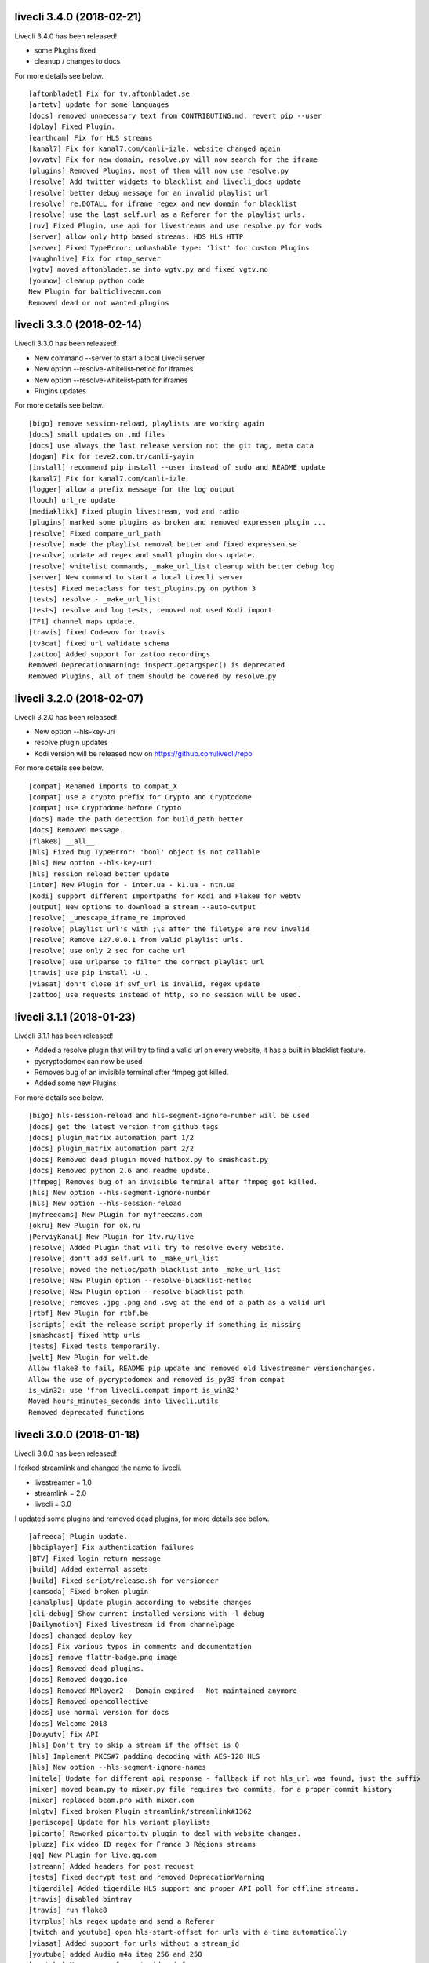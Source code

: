 livecli 3.4.0 (2018-02-21)
--------------------------
Livecli 3.4.0 has been released!

- some Plugins fixed
- cleanup / changes to docs

For more details see below.

::

    [aftonbladet] Fix for tv.aftonbladet.se
    [artetv] update for some languages
    [docs] removed unnecessary text from CONTRIBUTING.md, revert pip --user
    [dplay] Fixed Plugin.
    [earthcam] Fix for HLS streams
    [kanal7] Fix for kanal7.com/canli-izle, website changed again
    [ovvatv] Fix for new domain, resolve.py will now search for the iframe
    [plugins] Removed Plugins, most of them will now use resolve.py
    [resolve] Add twitter widgets to blacklist and livecli_docs update
    [resolve] better debug message for an invalid playlist url
    [resolve] re.DOTALL for iframe regex and new domain for blacklist
    [resolve] use the last self.url as a Referer for the playlist urls.
    [ruv] Fixed Plugin, use api for livestreams and use resolve.py for vods
    [server] allow only http based streams: HDS HLS HTTP
    [server] Fixed TypeError: unhashable type: 'list' for custom Plugins
    [vaughnlive] Fix for rtmp_server
    [vgtv] moved aftonbladet.se into vgtv.py and fixed vgtv.no
    [younow] cleanup python code
    New Plugin for balticlivecam.com
    Removed dead or not wanted plugins

livecli 3.3.0 (2018-02-14)
--------------------------
Livecli 3.3.0 has been released!

- New command --server to start a local Livecli server
- New option --resolve-whitelist-netloc for iframes
- New option --resolve-whitelist-path for iframes
- Plugins updates

For more details see below.

::

    [bigo] remove session-reload, playlists are working again
    [docs] small updates on .md files
    [docs] use always the last release version not the git tag, meta data
    [dogan] Fix for teve2.com.tr/canli-yayin
    [install] recommend pip install --user instead of sudo and README update
    [kanal7] Fix for kanal7.com/canli-izle
    [logger] allow a prefix message for the log output
    [looch] url_re update
    [mediaklikk] Fixed plugin livestream, vod and radio
    [plugins] marked some plugins as broken and removed expressen plugin ...
    [resolve] Fixed compare_url_path
    [resolve] made the playlist removal better and fixed expressen.se
    [resolve] update ad regex and small plugin docs update.
    [resolve] whitelist commands, _make_url_list cleanup with better debug log
    [server] New command to start a local Livecli server
    [tests] Fixed metaclass for test_plugins.py on python 3
    [tests] resolve - _make_url_list
    [tests] resolve and log tests, removed not used Kodi import
    [TF1] channel maps update.
    [travis] fixed Codevov for travis
    [tv3cat] fixed url validate schema
    [zattoo] Added support for zattoo recordings
    Removed DeprecationWarning: inspect.getargspec() is deprecated
    Removed Plugins, all of them should be covered by resolve.py

livecli 3.2.0 (2018-02-07)
--------------------------
Livecli 3.2.0 has been released!

- New option --hls-key-uri
- resolve plugin updates
- Kodi version will be released now on https://github.com/livecli/repo

For more details see below.

::

    [compat] Renamed imports to compat_X
    [compat] use a crypto prefix for Crypto and Cryptodome
    [compat] use Cryptodome before Crypto
    [docs] made the path detection for build_path better
    [docs] Removed message.
    [flake8] __all__
    [hls] Fixed bug TypeError: 'bool' object is not callable
    [hls] New option --hls-key-uri
    [hls] ression reload better update
    [inter] New Plugin for - inter.ua - k1.ua - ntn.ua
    [Kodi] support different Importpaths for Kodi and Flake8 for webtv
    [output] New options to download a stream --auto-output
    [resolve] _unescape_iframe_re improved
    [resolve] playlist url's with ;\s after the filetype are now invalid
    [resolve] Remove 127.0.0.1 from valid playlist urls.
    [resolve] use only 2 sec for cache url
    [resolve] use urlparse to filter the correct playlist url
    [travis] use pip install -U .
    [viasat] don't close if swf_url is invalid, regex update
    [zattoo] use requests instead of http, so no session will be used.

livecli 3.1.1 (2018-01-23)
--------------------------
Livecli 3.1.1 has been released!

- Added a resolve plugin that will try to find a valid url on every website,
  it has a built in blacklist feature.
- pycryptodomex can now be used
- Removes bug of an invisible terminal after ffmpeg got killed.
- Added some new Plugins

For more details see below.

::

    [bigo] hls-session-reload and hls-segment-ignore-number will be used
    [docs] get the latest version from github tags
    [docs] plugin_matrix automation part 1/2
    [docs] plugin_matrix automation part 2/2
    [docs] Removed dead plugin moved hitbox.py to smashcast.py
    [docs] Removed python 2.6 and readme update.
    [ffmpeg] Removes bug of an invisible terminal after ffmpeg got killed.
    [hls] New option --hls-segment-ignore-number
    [hls] New option --hls-session-reload
    [myfreecams] New Plugin for myfreecams.com
    [okru] New Plugin for ok.ru
    [PerviyKanal] New Plugin for 1tv.ru/live
    [resolve] Added Plugin that will try to resolve every website.
    [resolve] don't add self.url to _make_url_list
    [resolve] moved the netloc/path blacklist into _make_url_list
    [resolve] New Plugin option --resolve-blacklist-netloc
    [resolve] New Plugin option --resolve-blacklist-path
    [resolve] removes .jpg .png and .svg at the end of a path as a valid url
    [rtbf] New Plugin for rtbf.be
    [scripts] exit the release script properly if something is missing
    [smashcast] fixed http urls
    [tests] Fixed tests temporarily.
    [welt] New Plugin for welt.de
    Allow flake8 to fail, README pip update and removed old livestreamer versionchanges.
    Allow the use of pycryptodomex and removed is_py33 from compat
    is_win32: use 'from livecli.compat import is_win32'
    Moved hours_minutes_seconds into livecli.utils
    Removed deprecated functions

livecli 3.0.0 (2018-01-18)
--------------------------
Livecli 3.0.0 has been released!

I forked streamlink and changed the name to livecli.

- livestreamer = 1.0
- streamlink = 2.0
- livecli = 3.0

I updated some plugins and removed dead plugins,
for more details see below.

::

    [afreeca] Plugin update.
    [bbciplayer] Fix authentication failures
    [BTV] Fixed login return message
    [build] Added external assets
    [build] Fixed script/release.sh for versioneer
    [camsoda] Fixed broken plugin
    [canalplus] Update plugin according to website changes
    [cli-debug] Show current installed versions with -l debug
    [Dailymotion] Fixed livestream id from channelpage
    [docs] changed deploy-key
    [docs] Fix various typos in comments and documentation
    [docs] remove flattr-badge.png image
    [docs] Removed dead plugins.
    [docs] Removed doggo.ico
    [docs] Removed MPlayer2 - Domain expired - Not maintained anymore
    [docs] Removed opencollective
    [docs] use normal version for docs
    [docs] Welcome 2018
    [Douyutv] fix API
    [hls] Don't try to skip a stream if the offset is 0
    [hls] Implement PKCS#7 padding decoding with AES-128 HLS
    [hls] New option --hls-segment-ignore-names
    [mitele] Update for different api response - fallback if not hls_url was found, just the suffix
    [mixer] moved beam.py to mixer.py file requires two commits, for a proper commit history
    [mixer] replaced beam.pro with mixer.com
    [mlgtv] Fixed broken Plugin streamlink/streamlink#1362
    [periscope] Update for hls variant playlists
    [picarto] Reworked picarto.tv plugin to deal with website changes.
    [pluzz] Fix video ID regex for France 3 Régions streams
    [qq] New Plugin for live.qq.com
    [streann] Added headers for post request
    [tests] Fixed decrypt test and removed DeprecationWarning
    [tigerdile] Added tigerdile HLS support and proper API poll for offline streams.
    [travis] disabled bintray
    [travis] run flake8
    [tvrplus] hls regex update and send a Referer
    [twitch and youtube] open hls-start-offset for urls with a time automatically
    [viasat] Added support for urls without a stream_id
    [youtube] added Audio m4a itag 256 and 258
    [youtube] New params for get_video_info
    [zdf] apiToken update
    [zengatv] New Plugin for zengatv.com
    Add plugin for olympicchannel.com
    build: remove broken "latest" config for bintray
    build: use versioneer to set the build number
    docs: rewrite Windows binaries install section
    EOL Python 3.3
    fix plugin for bilibili to adapt the new API
    hls: add absolute start offset and duration options to the HLStream API
    nsis: restore old install dir, keep multiuser
    plugins.huya: fix stream URL scheme prefix
    plugins.kanal7: update to stream player URL config
    plugins.vaughnlive: updated rtmp server map
    stream.hls: add option to restart live stream, if possible
    stream.hls: add options to skip some time at the start/end of VOD streams
    stream.hls: remove the end offset and replace with duration
